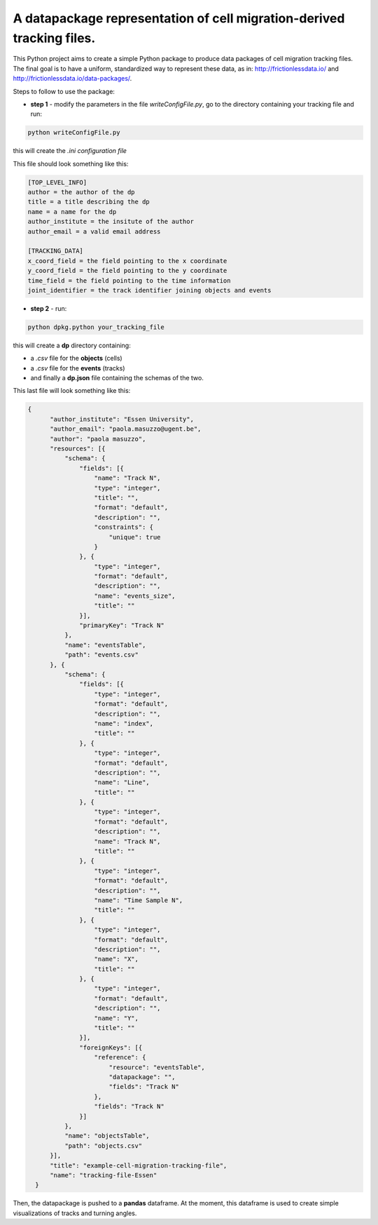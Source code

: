 A datapackage representation of cell migration-derived tracking files.
******************************************************************************

This Python project aims to create a simple Python package to produce data packages of cell migration tracking files. The final goal is to have a uniform, standardized way to represent these data, as in: http://frictionlessdata.io/ and http://frictionlessdata.io/data-packages/.

Steps to follow to use the package:

+ **step 1** - modify the parameters in the file *writeConfigFile.py*, go to the directory containing your tracking file and run:

.. code-block:: python

  python writeConfigFile.py

this will create the *.ini configuration file*

This file should look something like this:

.. code-block::

  [TOP_LEVEL_INFO]
  author = the author of the dp
  title = a title describing the dp
  name = a name for the dp
  author_institute = the insitute of the author
  author_email = a valid email address

  [TRACKING_DATA]
  x_coord_field = the field pointing to the x coordinate
  y_coord_field = the field pointing to the y coordinate
  time_field = the field pointing to the time information
  joint_identifier = the track identifier joining objects and events


+  **step 2** - run:

.. code-block:: python

  python dpkg.python your_tracking_file

this will create a **dp** directory containing:

+ a *.csv* file for the **objects** (cells)
+ a *.csv* file for the **events** (tracks)
+ and finally a **dp.json** file containing the schemas of the two.


This last file will look something like this:

.. code-block:: json

    {
          "author_institute": "Essen University",
          "author_email": "paola.masuzzo@ugent.be",
          "author": "paola masuzzo",
          "resources": [{
              "schema": {
                  "fields": [{
                      "name": "Track N",
                      "type": "integer",
                      "title": "",
                      "format": "default",
                      "description": "",
                      "constraints": {
                          "unique": true
                      }
                  }, {
                      "type": "integer",
                      "format": "default",
                      "description": "",
                      "name": "events_size",
                      "title": ""
                  }],
                  "primaryKey": "Track N"
              },
              "name": "eventsTable",
              "path": "events.csv"
          }, {
              "schema": {
                  "fields": [{
                      "type": "integer",
                      "format": "default",
                      "description": "",
                      "name": "index",
                      "title": ""
                  }, {
                      "type": "integer",
                      "format": "default",
                      "description": "",
                      "name": "Line",
                      "title": ""
                  }, {
                      "type": "integer",
                      "format": "default",
                      "description": "",
                      "name": "Track N",
                      "title": ""
                  }, {
                      "type": "integer",
                      "format": "default",
                      "description": "",
                      "name": "Time Sample N",
                      "title": ""
                  }, {
                      "type": "integer",
                      "format": "default",
                      "description": "",
                      "name": "X",
                      "title": ""
                  }, {
                      "type": "integer",
                      "format": "default",
                      "description": "",
                      "name": "Y",
                      "title": ""
                  }],
                  "foreignKeys": [{
                      "reference": {
                          "resource": "eventsTable",
                          "datapackage": "",
                          "fields": "Track N"
                      },
                      "fields": "Track N"
                  }]
              },
              "name": "objectsTable",
              "path": "objects.csv"
          }],
          "title": "example-cell-migration-tracking-file",
          "name": "tracking-file-Essen"
      }


Then, the datapackage is pushed to a **pandas** dataframe. At the moment, this dataframe is used to create simple visualizations of tracks and turning angles.
